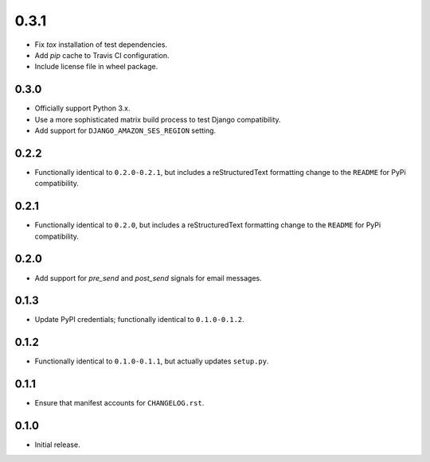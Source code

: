 0.3.1
=====

- Fix `tox` installation of test dependencies.
- Add `pip` cache to Travis CI configuration.
- Include license file in wheel package.

0.3.0
-----

- Officially support Python 3.x.
- Use a more sophisticated matrix build process to test Django compatibility.
- Add support for ``DJANGO_AMAZON_SES_REGION`` setting.

0.2.2
-----

- Functionally identical to ``0.2.0-0.2.1``, but includes a reStructuredText formatting change to the ``README`` for PyPi compatibility.

0.2.1
-----

- Functionally identical to ``0.2.0``, but includes a reStructuredText formatting change to the ``README`` for PyPi compatibility.

0.2.0
-----

- Add support for `pre_send` and `post_send` signals for email messages.

0.1.3
-----

- Update PyPI credentials; functionally identical to ``0.1.0-0.1.2``.

0.1.2
-----

- Functionally identical to ``0.1.0-0.1.1``, but actually updates ``setup.py``.

0.1.1
-----

- Ensure that manifest accounts for ``CHANGELOG.rst``.

0.1.0
-----

- Initial release.
